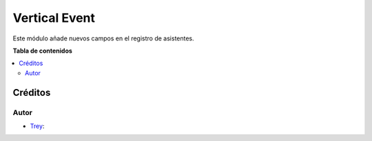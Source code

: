 ==============
Vertical Event
==============

.. |badge1| image:: https://img.shields.io/badge/licence-AGPL--3-blue.png
    :target: http://www.gnu.org/licenses/agpl-3.0-standalone.html
    :alt: License: AGPL-3

|badge1|

Este módulo añade nuevos campos en el registro de asistentes.

**Tabla de contenidos**

.. contents::
   :local:

Créditos
========

Autor
~~~~~

* `Trey <https://www.trey.es>`__:

